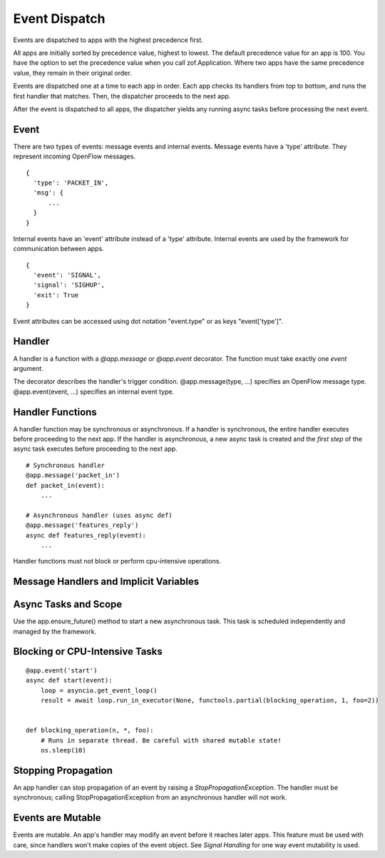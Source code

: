 .. _dispatch:

Event Dispatch
==============

Events are dispatched to apps with the highest precedence first.

All apps are initially sorted by precedence value, highest to lowest. The default precedence value for an app is 100. You have the option to set the precedence value when you call zof.Application. Where two apps have the same precedence value, they remain in their original order.

Events are dispatched one at a time to each app in order. Each app checks its handlers from top to bottom, and runs the first handler that matches. Then, the dispatcher proceeds to the next app.

After the event is dispatched to all apps, the dispatcher yields any running async tasks before processing the next event.


Event
-----

There are two types of events: message events and internal events. Message events have a 'type' attribute. They represent incoming OpenFlow messages.

::

    {
      'type': 'PACKET_IN',
      'msg': {
          ...
      }
    }

Internal events have an 'event' attribute instead of a 'type' attribute. Internal events are used by the framework for communication between apps.

::

    {
      'event': 'SIGNAL',
      'signal': 'SIGHUP',
      'exit': True
    }

Event attributes can be accessed using dot notation "event.type" or as keys "event['type']".

Handler
-------

A handler is a function with a `@app.message` or `@app.event` decorator. The function must take exactly one `event` argument.

The decorator describes the handler's trigger condition. @app.message(type, ...) specifies an OpenFlow message type.  @app.event(event, ...) specifies an internal event type. 


Handler Functions
-----------------

A handler function may be synchronous or asynchronous. If a handler is synchronous, the entire handler executes before proceeding to the next app. If the handler is asynchronous, a new async task is created and the *first step* of the async task executes before proceeding to the next app.

::

    # Synchronous handler
    @app.message('packet_in')
    def packet_in(event):
        ...

    # Asynchronous handler (uses async def)
    @app.message('features_reply')
    async def features_reply(event):
        ...


Handler functions must not block or perform cpu-intensive operations.


Message Handlers and Implicit Variables
---------------------------------------



Async Tasks and Scope
---------------------

Use the app.ensure_future() method to start a new asynchronous task. This task is scheduled independently and managed by the framework.



Blocking or CPU-Intensive Tasks
-------------------------------

::

    @app.event('start')
    async def start(event):
        loop = asyncio.get_event_loop()
        result = await loop.run_in_executor(None, functools.partial(blocking_operation, 1, foo=2))


    def blocking_operation(n, *, foo):
        # Runs in separate thread. Be careful with shared mutable state!
        os.sleep(10)



Stopping Propagation
--------------------

An app handler can stop propagation of an event by raising a `StopPropagationException`. The handler must be synchronous; calling StopPropagationException from an asynchronous handler will not work.


Events are Mutable
------------------

Events are mutable. An app's handler may modify an event before it reaches later apps. This feature must be used with care, since handlers won't make copies of the event object. See `Signal Handling` for one way event mutability is used.
